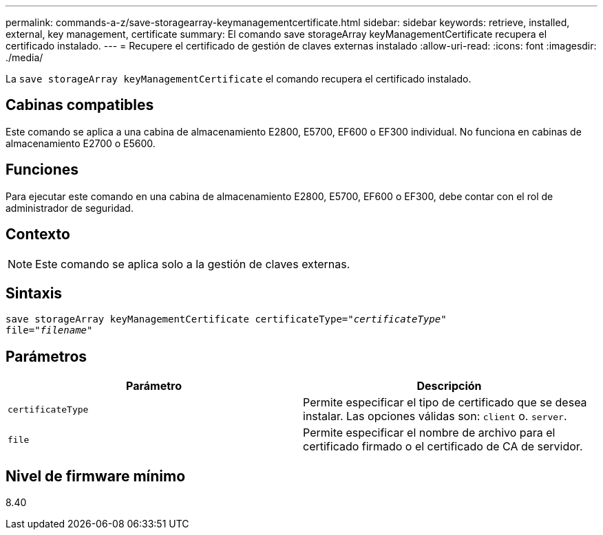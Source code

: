 ---
permalink: commands-a-z/save-storagearray-keymanagementcertificate.html 
sidebar: sidebar 
keywords: retrieve, installed, external, key management, certificate 
summary: El comando save storageArray keyManagementCertificate recupera el certificado instalado. 
---
= Recupere el certificado de gestión de claves externas instalado
:allow-uri-read: 
:icons: font
:imagesdir: ./media/


[role="lead"]
La `save storageArray keyManagementCertificate` el comando recupera el certificado instalado.



== Cabinas compatibles

Este comando se aplica a una cabina de almacenamiento E2800, E5700, EF600 o EF300 individual. No funciona en cabinas de almacenamiento E2700 o E5600.



== Funciones

Para ejecutar este comando en una cabina de almacenamiento E2800, E5700, EF600 o EF300, debe contar con el rol de administrador de seguridad.



== Contexto

[NOTE]
====
Este comando se aplica solo a la gestión de claves externas.

====


== Sintaxis

[listing, subs="+macros"]
----

save storageArray keyManagementCertificate certificateType=pass:quotes["_certificateType_"]
file=pass:quotes["_filename_"]
----


== Parámetros

[cols="2*"]
|===
| Parámetro | Descripción 


 a| 
`certificateType`
 a| 
Permite especificar el tipo de certificado que se desea instalar. Las opciones válidas son: `client` o. `server`.



 a| 
`file`
 a| 
Permite especificar el nombre de archivo para el certificado firmado o el certificado de CA de servidor.

|===


== Nivel de firmware mínimo

8.40
